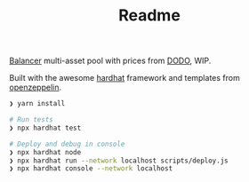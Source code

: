 #+TITLE: Readme

[[https://balancer.finance/][Balancer]] multi-asset pool with prices from [[https://dodoex.io/][DODO]], WIP.

Built with the awesome [[https://hardhat.org/][hardhat]] framework and templates from [[https://github.com/OpenZeppelin/openzeppelin-contracts][openzeppelin]].

#+begin_src sh
❯ yarn install

# Run tests
❯ npx hardhat test

# Deploy and debug in console
❯ npx hardhat node
❯ npx hardhat run --network localhost scripts/deploy.js
❯ npx hardhat console --network localhost
#+end_src
